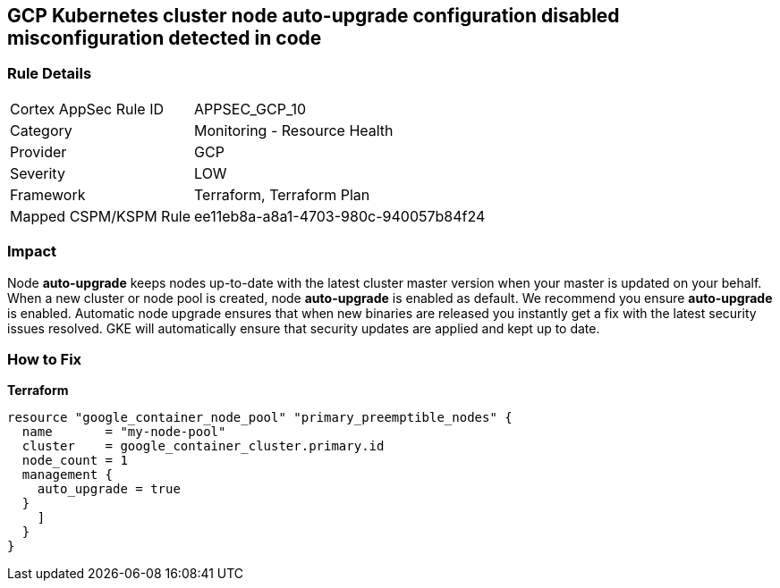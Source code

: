 == GCP Kubernetes cluster node auto-upgrade configuration disabled misconfiguration detected in code


=== Rule Details

[cols="1,2"]
|===
|Cortex AppSec Rule ID |APPSEC_GCP_10
|Category |Monitoring - Resource Health
|Provider |GCP
|Severity |LOW
|Framework |Terraform, Terraform Plan
|Mapped CSPM/KSPM Rule |ee11eb8a-a8a1-4703-980c-940057b84f24
|===


=== Impact
Node *auto-upgrade* keeps nodes up-to-date with the latest cluster master version when your master is updated on your behalf.
When a new cluster or node pool is created, node *auto-upgrade* is enabled as default.
We recommend you ensure *auto-upgrade* is enabled.
Automatic node upgrade ensures that when new binaries are released you instantly get a fix with the latest security issues resolved.
GKE will automatically ensure that security updates are applied and kept up to date.

=== How to Fix


*Terraform* 




[source,go]
----
resource "google_container_node_pool" "primary_preemptible_nodes" {
  name       = "my-node-pool"
  cluster    = google_container_cluster.primary.id
  node_count = 1
  management {
    auto_upgrade = true
  }
    ]
  }
}
----


